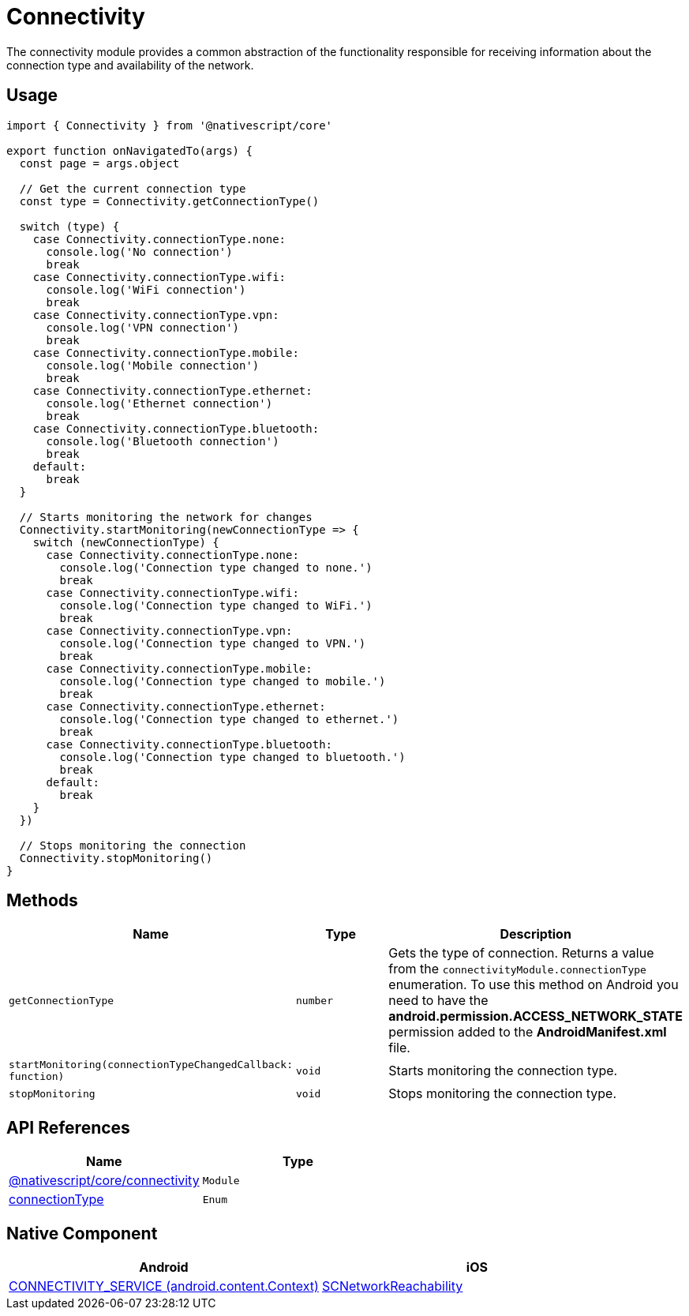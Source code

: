 = Connectivity

The connectivity module provides a common abstraction of the functionality responsible for receiving information about the connection type and availability of the network.

== Usage

[source,typescript]
----
import { Connectivity } from '@nativescript/core'

export function onNavigatedTo(args) {
  const page = args.object

  // Get the current connection type
  const type = Connectivity.getConnectionType()

  switch (type) {
    case Connectivity.connectionType.none:
      console.log('No connection')
      break
    case Connectivity.connectionType.wifi:
      console.log('WiFi connection')
      break
    case Connectivity.connectionType.vpn:
      console.log('VPN connection')
      break
    case Connectivity.connectionType.mobile:
      console.log('Mobile connection')
      break
    case Connectivity.connectionType.ethernet:
      console.log('Ethernet connection')
      break
    case Connectivity.connectionType.bluetooth:
      console.log('Bluetooth connection')
      break
    default:
      break
  }

  // Starts monitoring the network for changes
  Connectivity.startMonitoring(newConnectionType => {
    switch (newConnectionType) {
      case Connectivity.connectionType.none:
        console.log('Connection type changed to none.')
        break
      case Connectivity.connectionType.wifi:
        console.log('Connection type changed to WiFi.')
        break
      case Connectivity.connectionType.vpn:
        console.log('Connection type changed to VPN.')
        break
      case Connectivity.connectionType.mobile:
        console.log('Connection type changed to mobile.')
        break
      case Connectivity.connectionType.ethernet:
        console.log('Connection type changed to ethernet.')
        break
      case Connectivity.connectionType.bluetooth:
        console.log('Connection type changed to bluetooth.')
        break
      default:
        break
    }
  })

  // Stops monitoring the connection
  Connectivity.stopMonitoring()
}
----

== Methods

|===
| Name | Type | Description

| `getConnectionType`
| `number`
| Gets the type of connection. Returns a value from the `connectivityModule.connectionType` enumeration. To use this method on Android you need to have the *android.permission.ACCESS_NETWORK_STATE* permission added to the *AndroidManifest.xml* file.

| `startMonitoring(connectionTypeChangedCallback: function)`
| `void`
| Starts monitoring the connection type.

| `stopMonitoring`
| `void`
| Stops monitoring the connection type.
|===

== API References

|===
| Name | Type

| link:/api-reference/modules.html#connectivity[@nativescript/core/connectivity]
| `Module`

| link:/api-reference/modules.html#connectivity[connectionType]
| `Enum`
|===

== Native Component

|===
| Android | iOS

| https://developer.android.com/reference/android/content/Context[CONNECTIVITY_SERVICE (android.content.Context)]
| https://developer.apple.com/documentation/systemconfiguration/scnetworkreachability-g7d[SCNetworkReachability]
|===
